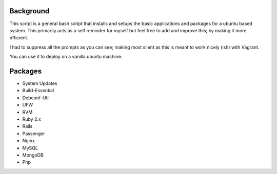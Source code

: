 Background
===========================

This script is a general bash script that installs and setups the basic applications and packages for a ubuntu based system. This primarily acts as a self reminder for myself but feel free to add and improve this; by making it more efficient.

I had to suppress all the prompts as you can see; making most silent as this is meant to work nicely (ish) with Vagrant.

You can use it to deploy on a vanilla ubuntu machine. 


Packages
===========================
- System Updates
- Build-Essential
- Debconf-Util
- UFW
- RVM
- Ruby 2.x
- Rails
- Passenger
- Nginx
- MySQL
- MongoDB
- Php

